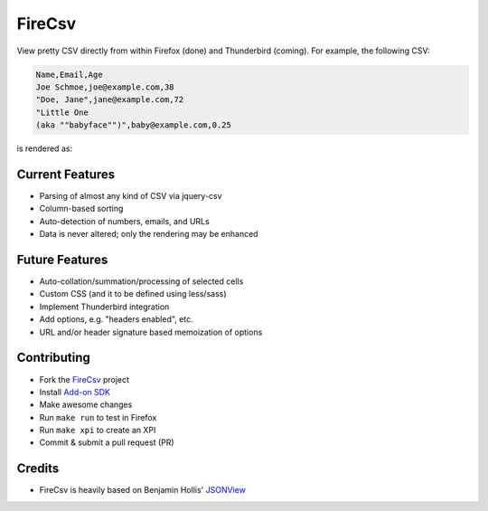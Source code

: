 =======
FireCsv
=======


View pretty CSV directly from within Firefox (done) and Thunderbird
(coming). For example, the following CSV:

.. code-block:: text

  Name,Email,Age
  Joe Schmoe,joe@example.com,38
  "Doe, Jane",jane@example.com,72
  "Little One
  (aka ""babyface"")",baby@example.com,0.25

is rendered as:

.. image:: https://raw.github.com/metagriffin/firecsv/master/raw/screenshot.png
  :alt: CSV rendered inline with FireCsv


Current Features
================

* Parsing of almost any kind of CSV via jquery-csv
* Column-based sorting
* Auto-detection of numbers, emails, and URLs 
* Data is never altered; only the rendering may be enhanced


Future Features
===============

* Auto-collation/summation/processing of selected cells
* Custom CSS (and it to be defined using less/sass)
* Implement Thunderbird integration
* Add options, e.g. "headers enabled", etc.
* URL and/or header signature based memoization of options


Contributing
============

* Fork the `FireCsv <http://github.com/metagriffin/firecsv>`_ project
* Install `Add-on SDK <https://developer.mozilla.org/en-US/Add-ons/SDK>`_
* Make awesome changes
* Run ``make run`` to test in Firefox
* Run ``make xpi`` to create an XPI
* Commit & submit a pull request (PR)


Credits
=======

* FireCsv is heavily based on Benjamin Hollis'
  `JSONView <http://github.com/bhollis/jsonview/>`_

